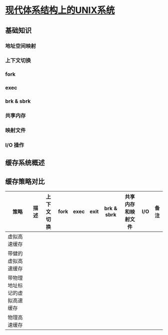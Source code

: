 * [[https://book.douban.com/subject/26290762/][现代体系结构上的UNIX系统]]

** 基础知识

*** 地址空间映射

*** 上下文切换

*** fork

*** exec

*** brk & sbrk

*** 共享内存

*** 映射文件

*** I/O 操作

** 缓存系统概述

** 缓存策略对比


| 策略                         | 描述 | 上下文切换 | fork | exec | exit | brk & sbrk | 共享内存和映射文件 | I/O | 备注 |
|------------------------------+------+------------+------+------+------+------------+--------------------+-----+------|
| 虚拟高速缓存                 |      |            |      |      |      |            |                    |     |      |
| 带健的虚拟高速缓存           |      |            |      |      |      |            |                    |     |      |
| 带物理地址标记的虚拟高速缓存 |      |            |      |      |      |            |                    |     |      |
| 物理高速缓存                 |      |            |      |      |      |            |                    |     |      |
